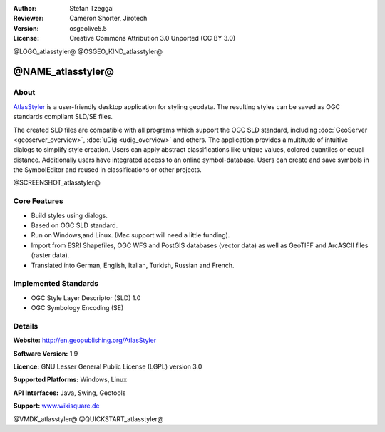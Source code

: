 :Author: Stefan Tzeggai
:Reviewer: Cameron Shorter, Jirotech
:Version: osgeolive5.5
:License: Creative Commons Attribution 3.0 Unported (CC BY 3.0)

@LOGO_atlasstyler@
@OSGEO_KIND_atlasstyler@


@NAME_atlasstyler@
================================================================================

About
--------------------------------------------------------------------------------

`AtlasStyler <http://en.geopublishing.org/AtlasStyler>`_ is a user-friendly desktop application for styling geodata. The resulting styles can be saved as OGC standards compliant SLD/SE files.

The created SLD files are compatible with all programs which support the OGC SLD standard, including :doc:`GeoServer <geoserver_overview>`, :doc:`uDig <udig_overview>` and others. The application provides a multitude of intuitive dialogs to simplify style creation. Users can apply abstract classifications like unique values, colored quantiles or equal distance. Additionally users have integrated access to an online symbol-database. Users can create and save symbols in the SymbolEditor and reused in classifications or other projects.

@SCREENSHOT_atlasstyler@

.. image:: /images/projects/atlasstyler/atlasstyler-overview.png
  :scale: 40 %
  :alt: screenshot
  :align: right

Core Features
--------------------------------------------------------------------------------

* Build styles using dialogs.
* Based on OGC SLD standard.
* Run on Windows,and Linux. (Mac support will need a little funding).
* Import from ESRI Shapefiles, OGC WFS and PostGIS databases (vector data) as well as GeoTIFF and ArcASCII files (raster data).
* Translated into German, English, Italian, Turkish, Russian and French.

Implemented Standards
--------------------------------------------------------------------------------

* OGC Style Layer Descriptor (SLD) 1.0
* OGC Symbology Encoding (SE)

Details
--------------------------------------------------------------------------------

**Website:** http://en.geopublishing.org/AtlasStyler

**Software Version:** 1.9

**Licence:** GNU Lesser General Public License (LGPL) version 3.0

**Supported Platforms:** Windows, Linux

**API Interfaces:** Java, Swing, Geotools

**Support:** `www.wikisquare.de <http://www.wikisquare.de>`_ 


@VMDK_atlasstyler@
@QUICKSTART_atlasstyler@

